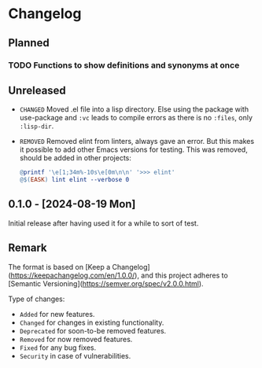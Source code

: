 #+STARTUP: content

* Changelog

** Planned
*** TODO Functions to show definitions and synonyms at once

** Unreleased

- =CHANGED= Moved .el file into a lisp directory. Else using the package with use-package and ~:vc~ leads to compile errors as there is no ~:files~, only ~:lisp-dir~.
- =REMOVED= Removed elint from linters, always gave an error. But this makes it possible to add other Emacs versions for testing. This was removed, should be added in other projects:
  #+BEGIN_SRC makefile
  @printf '\e[1;34m%-10s\e[0m\n\n' '>>> elint'
  @$(EASK) lint elint --verbose 0
  #+END_SRC

** 0.1.0 - [2024-08-19 Mon] 

Initial release after having used it for a while to sort of test.

** Remark

The format is based on [Keep a Changelog](https://keepachangelog.com/en/1.0.0/), and this project adheres to [Semantic Versioning](https://semver.org/spec/v2.0.0.html).

Type of changes:

- =Added= for new features.
- =Changed= for changes in existing functionality.
- =Deprecated= for soon-to-be removed features.
- =Removed= for now removed features.
- =Fixed= for any bug fixes.
- =Security= in case of vulnerabilities.
